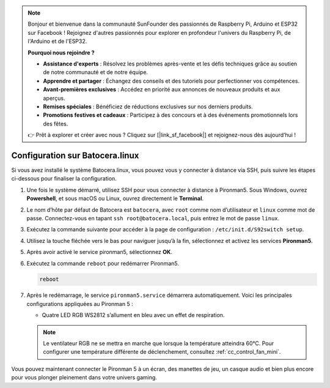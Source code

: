 .. note:: 

    Bonjour et bienvenue dans la communauté SunFounder des passionnés de Raspberry Pi, Arduino et ESP32 sur Facebook ! Rejoignez d'autres passionnés pour explorer en profondeur l'univers du Raspberry Pi, de l'Arduino et de l'ESP32.

    **Pourquoi nous rejoindre ?**

    - **Assistance d'experts** : Résolvez les problèmes après-vente et les défis techniques grâce au soutien de notre communauté et de notre équipe.
    - **Apprendre et partager** : Échangez des conseils et des tutoriels pour perfectionner vos compétences.
    - **Avant-premières exclusives** : Accédez en priorité aux annonces de nouveaux produits et aux aperçus.
    - **Remises spéciales** : Bénéficiez de réductions exclusives sur nos derniers produits.
    - **Promotions festives et cadeaux** : Participez à des concours et à des événements promotionnels lors des fêtes.

    👉 Prêt à explorer et créer avec nous ? Cliquez sur [|link_sf_facebook|] et rejoignez-nous dès aujourd’hui !

.. _set_up_batocera_mini:

Configuration sur Batocera.linux
=========================================================

Si vous avez installé le système Batocera.linux, vous pouvez vous y connecter à distance via SSH, puis suivre les étapes ci-dessous pour finaliser la configuration.

#. Une fois le système démarré, utilisez SSH pour vous connecter à distance à Pironman5. Sous Windows, ouvrez **Powershell**, et sous macOS ou Linux, ouvrez directement le **Terminal**.

   .. image:: img/batocera_powershell.png
      :width: 90%


#. Le nom d’hôte par défaut de Batocera est ``batocera``, avec ``root`` comme nom d’utilisateur et ``linux`` comme mot de passe. Connectez-vous en tapant ``ssh root@batocera.local``, puis entrez le mot de passe ``linux``.

   .. image:: img/batocera_login.png
      :width: 90%

#. Exécutez la commande suivante pour accéder à la page de configuration : ``/etc/init.d/S92switch setup``.

   .. image:: img/batocera_configure.png  
      :width: 90%

#. Utilisez la touche fléchée vers le bas pour naviguer jusqu’à la fin, sélectionnez et activez les services **Pironman5**.

   .. image:: img/batocera_configure_pironman5.png
      :width: 90%

#. Après avoir activé le service pironman5, sélectionnez **OK**.

   .. image:: img/batocera_configure_pironman5_ok.png
      :width: 90%

#. Exécutez la commande ``reboot`` pour redémarrer Pironman5.

   .. code-block:: shell

      reboot

#. Après le redémarrage, le service ``pironman5.service`` démarrera automatiquement. Voici les principales configurations appliquées au Pironman 5 :

   * Quatre LED RGB WS2812 s’allument en bleu avec un effet de respiration.

   .. note::

     Le ventilateur RGB ne se mettra en marche que lorsque la température atteindra 60°C. Pour configurer une température différente de déclenchement, consultez :ref:`cc_control_fan_mini`.

Vous pouvez maintenant connecter le Pironman 5 à un écran, des manettes de jeu, un casque audio et bien plus encore pour vous plonger pleinement dans votre univers gaming.
